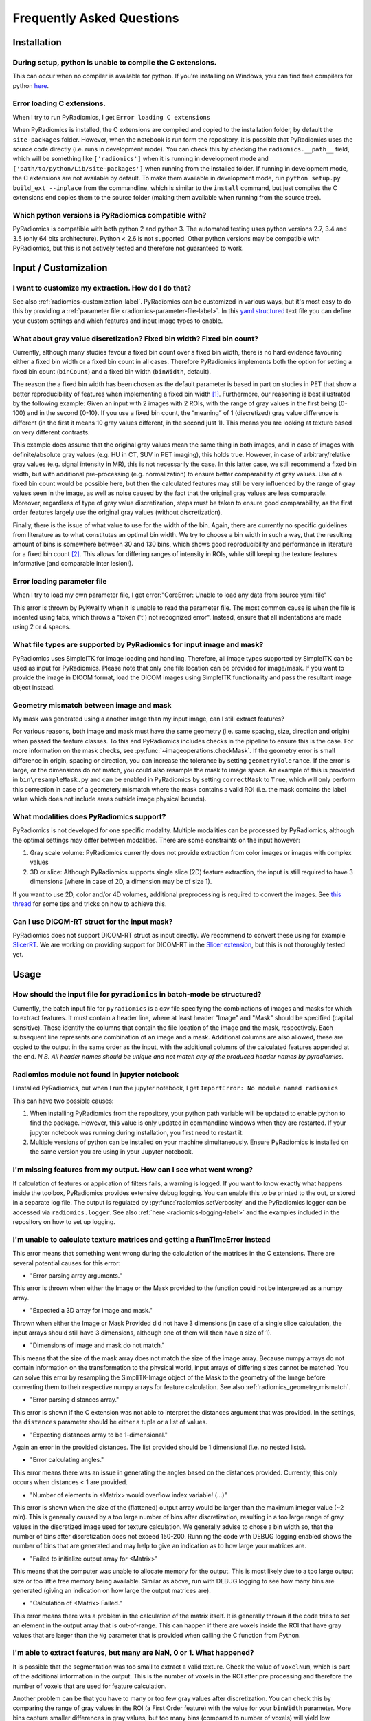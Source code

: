 ==========================
Frequently Asked Questions
==========================

Installation
------------

During setup, python is unable to compile the C extensions.
###########################################################

This can occur when no compiler is available for python. If you're installing on Windows, you can find free compilers
for python `here <https://wiki.python.org/moin/WindowsCompilers>`_.

Error loading C extensions.
###########################

When I try to run PyRadiomics, I get ``Error loading C extensions``

When PyRadiomics is installed, the C extensions are compiled and copied to the installation folder, by default the
``site-packages`` folder. However, when the notebook is run form the repository, it is possible that PyRadiomics uses
the source code directly (i.e. runs in development mode). You can check this by checking the ``radiomics.__path__``
field, which will be something like ``['radiomics']`` when it is running in development mode and
``['path/to/python/Lib/site-packages']`` when running from the installed folder. If running in development mode, the C
extensions are not available by default. To make them available in development mode, run
``python setup.py build_ext --inplace`` from the commandline, which is similar to the ``install`` command, but just
compiles the C extensions end copies them to the source folder (making them available when running from the source tree).

Which python versions is PyRadiomics compatible with?
#####################################################

PyRadiomics is compatible with both python 2 and python 3. The automated testing uses python versions 2.7, 3.4 and 3.5
(only 64 bits architecture). Python < 2.6 is not supported. Other python versions may be compatible with PyRadiomics,
but this is not actively tested and therefore not guaranteed to work.

Input / Customization
---------------------

I want to customize my extraction. How do I do that?
####################################################

See also :ref:`radiomics-customization-label`. PyRadiomics can be customized in various ways, but it's most easy to
do this by providing a :ref:`parameter file <radiomics-parameter-file-label>`. In this
`yaml structured <http://yaml.org/>`_ text file you can define your custom settings and which features and input image
types to enable.

.. _radiomics_fixed_bin_width:

What about gray value discretization? Fixed bin width? Fixed bin count?
#######################################################################

Currently, although many studies favour a fixed bin count over a fixed bin width, there is no hard evidence favouring
either a fixed bin width or a fixed bin count in all cases.
Therefore PyRadiomics implements both the option for setting a fixed bin count (``binCount``) and a fixed bin width
(``binWidth``, default).

The reason the a fixed bin width has been chosen as the default parameter is based in part on studies in PET that show
a better reproducibility of features when implementing a fixed bin width [1]_.
Furthermore, our reasoning is best illustrated by the following example:
Given an input with 2 images with 2 ROIs, with the range of gray values in the first being {0-100} and in the second
{0-10}. If you use a fixed bin count, the “meaning” of 1 (discretized) gray value difference is different (in the first
it means 10 gray values different, in the second just 1). This means you are looking at texture based on very different
contrasts.

This example does assume that the original gray values mean the same thing in both images, and in case of images with
definite/absolute gray values (e.g. HU in CT, SUV in PET imaging), this holds true. However, in case of
arbitrary/relative gray values (e.g. signal intensity in MR), this is not necessarily the case.
In this latter case, we still recommend a fixed bin width, but with additional pre-processing (e.g. normalization) to
ensure better comparability of gray values. Use of a fixed bin count would be possible here, but then the calculated
features may still be very influenced by the range of gray values seen in the image, as well as noise caused by the fact
that the original gray values are less comparable. Moreover, regardless of type of gray value discretization, steps must
be taken to ensure good comparability, as the first order features largely use the original gray values
(without discretization).

Finally, there is the issue of what value to use for the width of the bin. Again, there are currently no specific
guidelines from literature as to what constitutes an optimal bin width. We try to choose a bin width in such a way, that
the resulting amount of bins is somewhere between 30 and 130 bins, which shows good reproducibility and performance in
literature for a fixed bin count [2]_. This allows for differing ranges of intensity in
ROIs, while still keeping the texture features informative (and comparable inter lesion!).

Error loading parameter file
############################

When I try to load my own parameter file, I get error:"CoreError: Unable to load any data from source yaml file"

This error is thrown by PyKwalify when it is unable to read the parameter file. The most common cause is when the file
is indented using tabs, which throws a "token ('\t') not recognized error". Instead, ensure that all indentations are
made using 2 or 4 spaces.

What file types are supported by PyRadiomics for input image and mask?
######################################################################

PyRadiomics uses SimpleITK for image loading and handling. Therefore, all image types supported by SimpleITK can be
used as input for PyRadiomics. Please note that only one file location can be provided for image/mask. If you want to
provide the image in DICOM format, load the DICOM images using SimpleITK functionality and pass the resultant image
object instead.

.. _radiomics_geometry_mismatch:

Geometry mismatch between image and mask
########################################

My mask was generated using a another image than my input image, can I still extract features?

For various reasons, both image and mask must have the same geometry (i.e. same spacing, size, direction and origin)
when passed the feature classes. To this end PyRadiomics includes checks in the pipeline to ensure this is the case.
For more information on the mask checks, see :py:func:`~imageoperations.checkMask`. If the geometry error is small
difference in origin, spacing or direction, you can increase the tolerance by setting ``geometryTolerance``.
If the error is large, or the dimensions do not match, you could also resample the mask to image space. An example of
this is provided in ``bin\resampleMask.py`` and can be enabled in PyRadiomics by setting ``correctMask`` to ``True``,
which will only perform this correction in case of a geometery mismatch where the mask contains a valid ROI (i.e. the
mask contains the label value which does not include areas outside image physical bounds).

What modalities does PyRadiomics support?
#########################################

PyRadiomics is not developed for one specific modality. Multiple modalities can be processed by PyRadiomics, although
the optimal settings may differ between modalities. There are some constraints on the input however:

1. Gray scale volume: PyRadiomics currently does not provide extraction from color images or images with complex values
2. 3D or slice: Although PyRadiomics supports single slice (2D) feature extraction, the input is still required to have
   3 dimensions (where in case of 2D, a dimension may be of size 1).

If you want to use 2D, color and/or 4D volumes, additional preprocessing is required to convert the images.
See `this thread <https://groups.google.com/forum/#!topic/pyradiomics/QLdD_qEw3PY>`_ for some tips and tricks on how to achieve this.

Can I use DICOM-RT struct for the input mask?
#############################################

PyRadiomics does not support DICOM-RT struct as input directly. We recommend to convert these using for example
`SlicerRT <http://slicerrt.github.io/>`_. We are working on providing support for DICOM-RT in the `Slicer extension
<https://github.com/Radiomics/SlicerRadiomics>`_, but this is not thoroughly tested yet.


Usage
-----

How should the input file for ``pyradiomics`` in batch-mode be structured?
##########################################################################

Currently, the batch input file for ``pyradiomics`` is a csv file specifying the combinations of images and masks for
which to extract features. It must contain a header line, where at least header "Image" and "Mask" should be specified
(capital sensitive). These identify the columns that contain the file location of the image and the mask, respectively.
Each subsequent line represents one combination of an image and a mask. Additional columns are also allowed, these are
copied to the output in the same order as the input, with the additional columns of the calculated features appended
at the end. *N.B. All header names should be unique and not match any of the produced header names by pyradiomics.*

Radiomics module not found in jupyter notebook
##############################################

I installed PyRadiomics, but when I run the jupyter notebook, I get ``ImportError: No module named radiomics``

This can have two possible causes:

1) When installing PyRadiomics from the repository, your python path variable will be updated to enable python to find
   the package. However, this value is only updated in commandline windows when they are restarted. If your jupyter
   notebook was running during installation, you first need to restart it.
2) Multiple versions of python can be installed on your machine simultaneously. Ensure PyRadiomics is installed on the
   same version you are using in your Jupyter notebook.

I'm missing features from my output. How can I see what went wrong?
###################################################################

If calculation of features or application of filters fails, a warning is logged. If you want to know exactly what
happens inside the toolbox, PyRadiomics provides extensive debug logging. You can enable this to be printed to the
out, or stored in a separate log file. The output is regulated by :py:func:`radiomics.setVerbosity` and the PyRadiomics
logger can be accessed via ``radiomics.logger``. See also :ref:`here <radiomics-logging-label>` and the examples
included in the repository on how to set up logging.

I'm unable to calculate texture matrices and getting a RunTimeError instead
###########################################################################

This error means that something went wrong during the calculation of the matrices in the C extensions.
There are several potential causes for this error:

- "Error parsing array arguments."

This error is thrown when either the Image or the Mask provided to the function could not be interpreted as a numpy array.

- "Expected a 3D array for image and mask."

Thrown when either the Image or Mask Provided did not have 3 dimensions (in case of a single slice calculation, the
input arrays should still have 3 dimensions, although one of them will then have a size of 1).

- "Dimensions of image and mask do not match."

This means that the size of the mask array does not match the size of the image array. Because numpy arrays do not
contain information on the transformation to the physical world, input arrays of differing sizes cannot be matched.
You can solve this error by resampling the SimplITK-Image object of the Mask to the geometry of the Image before
converting them to their respective numpy arrays for feature calculation. See also :ref:`radiomics_geometry_mismatch`.

- "Error parsing distances array."

This error is shown if the C extension was not able to interpret the distances argument that was provided. In the
settings, the ``distances`` parameter should be either a tuple or a list of values.

- "Expecting distances array to be 1-dimensional."

Again an error in the provided distances. The list provided should be 1 dimensional (i.e. no nested lists).

- "Error calculating angles."

This error means there was an issue in generating the angles based on the distances provided. Currently, this only
occurs when distances < 1 are provided.

- "Number of elements in <Matrix> would overflow index variable! (...)"

This error is shown when the size of the (flattened) output array would be larger than the maximum integer value
(~2 mln). This is generally caused by a too large number of bins after discretization, resulting in a too large range of
gray values in the discretized image used for texture calculation. We generally advise to chose a bin width so, that the
number of bins after discretization does not exceed 150-200. Running the code with DEBUG logging enabled shows the
number of bins that are generated and may help to give an indication as to how large your matrices are.

- "Failed to initialize output array for <Matrix>"

This means that the computer was unable to allocate memory for the output. This is most likely due to a too large output
size or too little free memory being available. Similar as above, run with DEBUG logging to see how many bins are
generated (giving an indication on how large the output matrices are).

- "Calculation of <Matrix> Failed."

This error means there was a problem in the calculation of the matrix itself. It is generally thrown if the code tries
to set an element in the output array that is out-of-range. This can happen if there are voxels inside the ROI that
have gray values that are larger than the ``Ng`` parameter that is provided when calling the C function from Python.

I'm able to extract features, but many are NaN, 0 or 1. What happened?
######################################################################

It is possible that the segmentation was too small to extract a valid texture. Check the value of ``VoxelNum``, which is
part of the additional information in the output. This is the number of voxels in the ROI after pre processing and
therefore the number of voxels that are used for feature calculation.

Another problem can be that you have to many or too few gray values after discretization. You can check this by
comparing the range of gray values in the ROI (a First Order feature) with the value for your ``binWidth`` parameter.
More bins capture smaller differences in gray values, but too many bins (compared to number of voxels) will yield low
probabilities in the texture matrices, resulting in non-informative features. There is no definitive answer for the
ideal number of discretized gray values, and this may differ between modalities.
One study [2]_ assessed the number of bins in PET and found that in the range of 16 - 128 bins, texture features did not
differ significantly.

Does PyRadiomics support voxel-wise feature extraction?
#######################################################

Yes, as of version 2.0, voxelwise calculation has been implemented. However, as this entails the calculations of
features for each voxel, performing a voxelwise extraction is much slower and as the output consists of a feature map
for each feature, output size is also much larger. See more on enabling a voxel-based extraction in the
:ref:`usage section<radiomics-usage-label>`.

Miscellaneous
-------------

A new version of PyRadiomics is available! Where can I find out what changed?
#############################################################################

When a new version is released, a changelog is included in the
`release statement <https://github.com/Radiomics/pyradiomics/releases>`_. Between releases, changes are not explicitly
documented, but all significant changes are implemented using pull requests. Check the
`merged pull request <https://github.com/Radiomics/pyradiomics/pulls?utf8=%E2%9C%93&q=is%3Apr%20is%3Amerged>`_ for the
latest changes.

I have some ideas for PyRadiomics. How can I contribute?
########################################################

We welcome suggestions and contributions to PyRadiomics. Check our
`guidelines <https://github.com/Radiomics/pyradiomics/blob/master/CONTRIBUTING.md>`_ to see how you can contribute to
PyRadiomics. Signatures and code styles used in PyRadiomics are documented in the :ref:`radiomics-developers` section.

I found a bug! Where do I report it?
####################################

We strive to keep PyRadiomics as bug free as possible by thoroughly testing new additions before including them in the
stable version. However, nothing is perfect, and some bugs may therefore exist. Report yours by
`opening an issue <https://github.com/Radiomics/pyradiomics/issues>`_ on the GitHub or contact us at the
`pyradiomics email list <https://groups.google.com/forum/#!forum/pyradiomics>`_. If you want to help in fixing it, we'd
welcome you to open up a `pull request <https://github.com/Radiomics/pyradiomics/pulls>`_ with your suggested fix.

My question is not listed here...
#################################

If you have a question that is not listed here, check the
`pyradiomics email list <https://groups.google.com/forum/#!forum/pyradiomics>`_ or the
`issues on GitHub <https://github.com/Radiomics/pyradiomics/issues>`_. Feel free to post a new question or issue and
we'll try to get back to you ASAP.

.. [1] Leijenaar RTH, Nalbantov G, Carvalho S, van Elmpt WJC, Troost EGC, Boellaard R, et al. ; The effect of SUV
        discretization in quantitative FDG-PET Radiomics: the need for standardized methodology in tumor texture
        analysis; Sci Rep. 2015;5(August):11075
.. [2] Tixier F, Cheze-Le Rest C, Hatt M, Albarghach NM, Pradier O, Metges J-P, et al. *Intratumor
        Heterogeneity Characterized by Textural Features on Baseline 18F-FDG PET Images Predicts Response to Concomitant
        Radiochemotherapy in Esophageal Cancer.* J Nucl Med. 2011;52:369–78.
